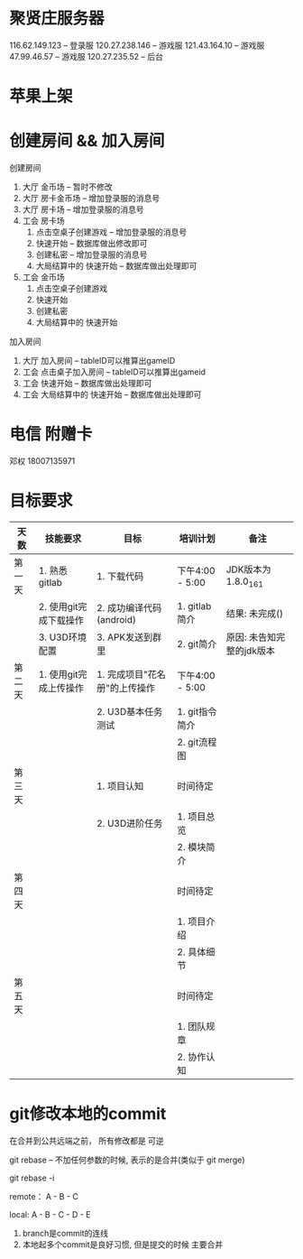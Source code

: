 #+STARTUP: overview
* 聚贤庄服务器
116.62.149.123   -- 登录服
120.27.238.146   -- 游戏服
121.43.164.10    -- 游戏服
47.99.46.57      -- 游戏服
120.27.235.52    -- 后台


* 苹果上架
* 创建房间 && 加入房间
  创建房间
  1. 大厅  金币场   -- 暂时不修改
  2. 大厅  房卡金币场 -- 增加登录服的消息号
  3. 大厅  房卡场  -- 增加登录服的消息号
  4. 工会  房卡场
     1) 点击空桌子创建游戏  -- 增加登录服的消息号
     2) 快速开始 -- 数据库做出修改即可
     3) 创建私密 -- 增加登录服的消息号
     4) 大局结算中的 快速开始 -- 数据库做出处理即可
  5. 工会  金币场
     1) 点击空桌子创建游戏
     2) 快速开始
     3) 创建私密
     4) 大局结算中的 快速开始


  加入房间
  1. 大厅 加入房间  -- tableID可以推算出gameID
  2. 工会 点击桌子加入房间 -- tableID可以推算出gameid
  3. 工会 快速开始 -- 数据库做出处理即可
  4. 工会 大局结算中的 快速开始 -- 数据库做出处理即可



* 电信 附赠卡

  邓权  18007135971

* 目标要求

  | 天数   | 技能要求               | 目标                          | 培训计划        | 备注                      |
  |--------+------------------------+-------------------------------+-----------------+---------------------------|
  | 第一天 | 1. 熟悉gitlab          | 1. 下载代码                   | 下午4:00 - 5:00 | JDK版本为1.8.0_161        |
  |        | 2. 使用git完成下载操作 | 2. 成功编译代码(android)      | 1. gitlab简介   | 结果: 未完成()            |
  |        | 3. U3D环境配置         | 3. APK发送到群里              | 2. git简介      | 原因: 未告知完整的jdk版本 |
  |--------+------------------------+-------------------------------+-----------------+---------------------------|
  | 第二天 | 1. 使用git完成上传操作 | 1. 完成项目"花名册"的上传操作 | 下午4:00 - 5:00 |                           |
  |        |                        | 2. U3D基本任务测试            | 1. git指令简介  |                           |
  |        |                        |                               | 2. git流程图    |                           |
  |--------+------------------------+-------------------------------+-----------------+---------------------------|
  | 第三天 |                        | 1. 项目认知                   | 时间待定        |                           |
  |        |                        | 2. U3D进阶任务                | 1. 项目总览     |                           |
  |        |                        |                               | 2. 模块简介     |                           |
  |--------+------------------------+-------------------------------+-----------------+---------------------------|
  | 第四天 |                        |                               | 时间待定        |                           |
  |        |                        |                               | 1. 项目介绍     |                           |
  |        |                        |                               | 2. 具体细节     |                           |
  |--------+------------------------+-------------------------------+-----------------+---------------------------|
  | 第五天 |                        |                               | 时间待定        |                           |
  |        |                        |                               | 1. 团队规章     |                           |
  |        |                        |                               | 2. 协作认知     |                           |
  |--------+------------------------+-------------------------------+-----------------+---------------------------|









* git修改本地的commit
  在合并到公共远端之前， 所有修改都是  可逆

  git rebase -- 不加任何参数的时候, 表示的是合并(类似于 git merge)

  git rebase -i

  remote：
  A - B - C

  local:
  A - B - C  - D - E

 

 

  1. branch是commit的连线
  2. 本地起多个commit是良好习惯, 但是提交的时候 主要合并




  
